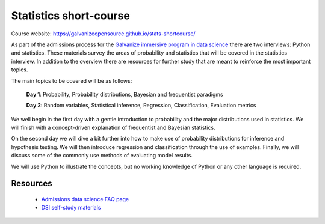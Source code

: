Statistics short-course
==========================

Course website: `<https://galvanizeopensource.github.io/stats-shortcourse/>`_

As part of the admissions process for the `Galvanize immersive program
in data science <http://www.galvanize.com/courses/data-science/>`_
there are two interviews: Python and statistics.  These materials
survey the areas of probability and statistics that will be covered in
the statistics interview.  In addition to the overview there are
resources for further study that are meant to reinforce the most
important topics.

The main topics to be covered will be as follows:

   **Day 1**: Probability, Probability distributions, Bayesian and frequentist paradigms

   **Day 2**: Random variables, Statistical inference, Regression, Classification, Evaluation metrics  

We well begin in the first day with a gentle introduction to
probability and the major distributions used in statistics. We will
finish with a concept-driven explanation of frequentist and Bayesian
statistics.

On the second day we will dive a bit further into how to make use of
probability distributions for inference and hypothesis testing.  We
will then introduce regression and classification through the use of
examples.  Finally, we will discuss some of the commonly use methods
of evaluating model results.

We will use Python to illustrate the concepts, but no working
knowledge of Python or any other language is required.

   
Resources
-------------

   * `Admissions data science FAQ page <http://www.galvanize.com/faq/data-science>`_
   * `DSI self-study materials <https://github.com/zipfian/self-study-resources>`_
